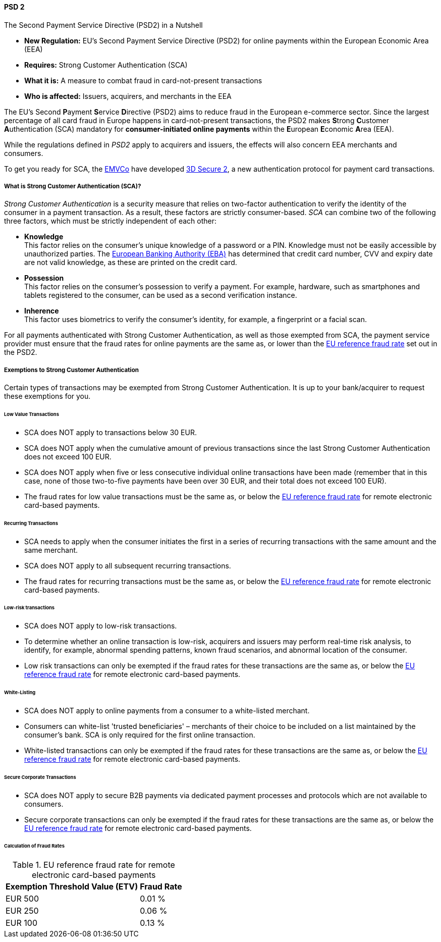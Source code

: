 [#CreditCard_PSD2]
==== PSD 2

====
.The Second Payment Service Directive (PSD2) in a Nutshell

- *New Regulation:* EU's Second Payment Service Directive (PSD2) for
online payments within the European Economic Area (EEA)
- *Requires:* Strong Customer Authentication (SCA)
- *What it is:* A measure to combat fraud in card-not-present
transactions
- *Who is affected:* Issuers, acquirers, and merchants in the EEA

//-
====

The EU's Second **P**ayment **S**ervice
**D**irective (PSD2) aims to reduce
fraud in the European e-commerce sector. Since the largest percentage of
all card fraud in Europe happens in card-not-present transactions, the
PSD2 makes **S**trong **C**ustomer **A**uthentication (SCA) mandatory
for *consumer-initiated online payments* within the **E**uropean
**E**conomic **A**rea (EEA).

While the regulations defined in _PSD2_ apply to acquirers and issuers,
the effects will also concern EEA merchants and consumers.

To get you ready for SCA, the https://www.emvco.com/about/overview/[EMVCo] have developed
<<CreditCard_3DS2, 3D Secure 2>>, a new authentication protocol for payment card transactions.

[#CreditCard_PSD2_SCA]
===== What is Strong Customer Authentication (SCA)?

_Strong Customer Authentication_ is a security measure that relies on
two-factor authentication to verify the identity of the consumer in a
payment transaction. As a result, these factors are strictly
consumer-based. _SCA_ can combine two of the following three factors,
which must be strictly independent of each other:

- *Knowledge* +
This factor relies on the consumer's unique knowledge of a password or a
PIN. Knowledge must not be easily accessible by unauthorized parties.
The https://eba.europa.eu/about-us[European Banking Authority (EBA)] has determined that credit card number, CVV and
expiry date are not valid knowledge, as these are printed on the credit
card.
- *Possession* +
This factor relies on the consumer's possession to verify a payment.
For example, hardware, such as smartphones and tablets registered to the
consumer, can be used as a second verification instance.
- *Inherence* +
This factor uses biometrics to verify the consumer's identity, for
example, a fingerprint or a facial scan.

//-

For all payments authenticated with Strong Customer Authentication, as
well as those exempted from SCA, the payment service provider must
ensure that the fraud rates for online payments are the same as, or
lower than the <<CreditCard_PSD2_Fraud, EU reference fraud rate>> set out in the PSD2.

[#CreditCard_PSD2_SCA_Exemptions]
===== Exemptions to Strong Customer Authentication

Certain types of transactions may be exempted from Strong Customer
Authentication. It is up to your bank/acquirer to request these
exemptions for you.

[#CreditCard_PSD2_SCA_Exemptions_LowValue]
====== Low Value Transactions

- SCA does NOT apply to transactions below 30 EUR.
- SCA does NOT apply when the cumulative amount of previous transactions
since the last Strong Customer Authentication does not exceed 100 EUR.
- SCA does NOT apply when five or less consecutive individual online
transactions have been made (remember that in this case, none of those
two-to-five payments have been over 30 EUR, and their total does not
exceed 100 EUR).
- The fraud rates for low value transactions must be the same as, or
below the <<CreditCard_PSD2_Fraud, EU reference fraud rate>> for remote electronic card-based payments.

//-

[#CreditCard_PSD2_SCA_Exemptions_Recurring]
====== Recurring Transactions

- SCA needs to apply when the consumer initiates the first in a series
of recurring transactions with the same amount and the same merchant.
- SCA does NOT apply to all subsequent recurring transactions.
- The fraud rates for recurring transactions must be the same as, or
below the <<CreditCard_PSD2_Fraud, EU reference fraud rate>> for remote electronic card-based payments.

//-

[#CreditCard_PSD2_SCA_Exemptions_LowRisk]
====== Low-risk transactions

- SCA does NOT apply to low-risk transactions.
- To determine whether an online transaction is low-risk, acquirers and
issuers may perform real-time risk analysis, to identify, for example,
abnormal spending patterns, known fraud scenarios, and abnormal location
of the consumer.
- Low risk transactions can only be exempted if the fraud rates for
these transactions are the same as, or below the
<<CreditCard_PSD2_Fraud, EU reference fraud rate>> for remote electronic card-based payments.

//-

[#CreditCard_PSD2_SCA_Exemptions_WhiteList]
====== White-Listing

- SCA does NOT apply to online payments from a consumer to a
white-listed merchant.
- Consumers can white-list 'trusted beneficiaries' – merchants of their
choice to be included on a list maintained by the consumer's bank. SCA
is only required for the first online transaction.
- White-listed transactions can only be exempted if the fraud rates for
these transactions are the same as, or below the <<CreditCard_PSD2_Fraud, EU reference fraud rate>> for remote electronic card-based payments.

//-

[#CreditCard_PSD2_SCA_Exemptions_Corporate]
====== Secure Corporate Transactions

- SCA does NOT apply to secure B2B payments via dedicated payment
processes and protocols which are not available to consumers.
- Secure corporate transactions can only be exempted if the fraud rates
for these transactions are the same as, or below the
<<CreditCard_PSD2_Fraud, EU reference fraud rate>> for remote electronic card-based payments.

//-

[#CreditCard_PSD2_Fraud]
====== Calculation of Fraud Rates

.EU reference fraud rate for remote electronic card-based payments
[%autowidth]
|===
|Exemption Threshold Value (ETV) |Fraud Rate

| EUR 500 | 0.01 %
| EUR 250 | 0.06 %
| EUR 100 | 0.13 %
|===
